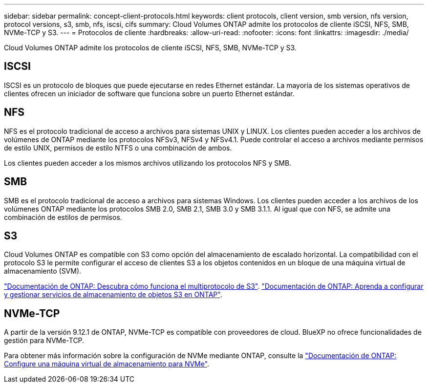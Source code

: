 ---
sidebar: sidebar 
permalink: concept-client-protocols.html 
keywords: client protocols, client version, smb version, nfs version, protocol versions, s3, smb, nfs, iscsi, cifs 
summary: Cloud Volumes ONTAP admite los protocolos de cliente iSCSI, NFS, SMB, NVMe-TCP y S3. 
---
= Protocolos de cliente
:hardbreaks:
:allow-uri-read: 
:nofooter: 
:icons: font
:linkattrs: 
:imagesdir: ./media/


[role="lead"]
Cloud Volumes ONTAP admite los protocolos de cliente iSCSI, NFS, SMB, NVMe-TCP y S3.



== ISCSI

ISCSI es un protocolo de bloques que puede ejecutarse en redes Ethernet estándar. La mayoría de los sistemas operativos de clientes ofrecen un iniciador de software que funciona sobre un puerto Ethernet estándar.



== NFS

NFS es el protocolo tradicional de acceso a archivos para sistemas UNIX y LINUX. Los clientes pueden acceder a los archivos de volúmenes de ONTAP mediante los protocolos NFSv3, NFSv4 y NFSv4.1. Puede controlar el acceso a archivos mediante permisos de estilo UNIX, permisos de estilo NTFS o una combinación de ambos.

Los clientes pueden acceder a los mismos archivos utilizando los protocolos NFS y SMB.



== SMB

SMB es el protocolo tradicional de acceso a archivos para sistemas Windows. Los clientes pueden acceder a los archivos de los volúmenes ONTAP mediante los protocolos SMB 2.0, SMB 2.1, SMB 3.0 y SMB 3.1.1. Al igual que con NFS, se admite una combinación de estilos de permisos.



== S3

Cloud Volumes ONTAP es compatible con S3 como opción del almacenamiento de escalado horizontal. La compatibilidad con el protocolo S3 le permite configurar el acceso de clientes S3 a los objetos contenidos en un bloque de una máquina virtual de almacenamiento (SVM).

link:https://docs.netapp.com/us-en/ontap/s3-multiprotocol/index.html#how-s3-multiprotocol-works["Documentación de ONTAP: Descubra cómo funciona el multiprotocolo de S3"^]. link:https://docs.netapp.com/us-en/ontap/object-storage-management/index.html["Documentación de ONTAP: Aprenda a configurar y gestionar servicios de almacenamiento de objetos S3 en ONTAP"^].



== NVMe-TCP

A partir de la versión 9.12.1 de ONTAP, NVMe-TCP es compatible con proveedores de cloud. BlueXP no ofrece funcionalidades de gestión para NVMe-TCP.

Para obtener más información sobre la configuración de NVMe mediante ONTAP, consulte la https://docs.netapp.com/us-en/ontap/san-admin/configure-svm-nvme-task.html["Documentación de ONTAP: Configure una máquina virtual de almacenamiento para NVMe"^].
